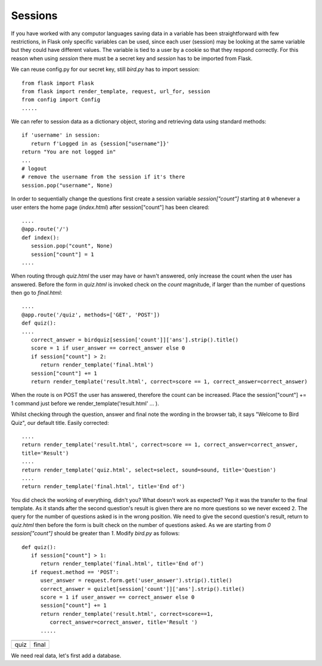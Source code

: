 ﻿========
Sessions
========

If you have worked with any computor languages saving data in a variable has
been straightforward with few restrictions, in Flask only specific variables
can be used, since each user (session) may be looking at the same variable
but they could have different values. The variable is tied to a user by a 
cookie so that they respond correctly. For this reason when using *session*
there must be a secret key and *session* has to be imported from Flask.

We can reuse config.py for our secret key, still *bird.py* has to import session::

   from flask import Flask
   from flask import render_template, request, url_for, session
   from config import Config
   .....

We can refer to session data as a dictionary object, storing and 
retrieving data using standard methods::

   if 'username' in session:
      return f'Logged in as {session["username"]}'
   return "You are not logged in"
   ...
   # logout
   # remove the username from the session if it's there
   session.pop("username", None)

In order to sequentially change the questions first create a session variable
*session["count"]* starting at ``0`` whenever a user enters the home page
(*index.html*) after session["count"] has been cleared::

   ....
   @app.route('/')
   def index():
      session.pop("count", None)
      session["count"] = 1
   ....

When routing through *quiz.html* the user may have or havn't answered, only
increase the count when the user has answered. Before the form in *quiz.html* is 
invoked check on the *count* magnitude, if
larger than the number of questions then go to *final.html*::

   ....
   @app.route('/quiz', methods=['GET', 'POST'])
   def quiz():
   ....
      correct_answer = birdquiz[session['count']]['ans'].strip().title()
      score = 1 if user_answer == correct_answer else 0
      if session["count"] > 2:
         return render_template('final.html')
      session["count"] += 1
      return render_template('result.html', correct=score == 1, correct_answer=correct_answer)

When the route is on POST the user has answered, therefore the 
count can be increased. Place the session["count"] += 1 command just before
we render_template('result.html' ... ).

Whilst checking through the question, answer and final note the wording in
the browser tab, it says "Welcome to Bird Quiz", our default title. Easily
corrected::

   ....
   return render_template('result.html', correct=score == 1, correct_answer=correct_answer,
   title='Result')
   ....
   return render_template('quiz.html', select=select, sound=sound, title='Question')
   ....
   return render_template('final.html', title='End of')

You did check the working of everything, didn't you? What doesn't work as expected?
Yep it was the transfer to the final template. As it stands after the second
question's result is given there are no more questions so we never exceed ``2``. 
The query for the number of questions asked is in the wrong position.
We need to give the second question's result, return to *quiz.html* then before 
the form is built
check on the number of questions asked. As we are starting from *0*  
*session["count"]* should be greater than *1*.
Modify *bird.py* as follows::


   def quiz():
      if session["count"] > 1:
         return render_template('final.html', title='End of')
      if request.method == 'POST':
         user_answer = request.form.get('user_answer').strip().title()
         correct_answer = quizlet[session['count']]['ans'].strip().title()
         score = 1 if user_answer == correct_answer else 0
         session["count"] += 1
         return render_template('result.html', correct=score==1,
            correct_answer=correct_answer, title='Result ')
         .....

.. |quiz| image:: ../figures/quiz_04session.png
      :width: 100
      :height: 118
      :alt: quiz
   
.. |final| image:: ../figures/final_04session.png
      :width: 100
      :height: 43
      :alt: final

+--------+---------+
| |quiz| | |final| |
+--------+---------+
|  quiz  |  final  |
+--------+---------+

We need real data, let's first add a database. 
